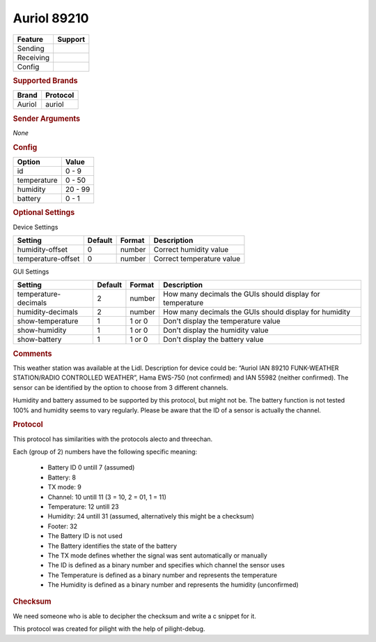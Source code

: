 .. |yes| image:: ../../../images/yes.png
.. |no| image:: ../../../images/no.png

.. role:: underline
   :class: underline

Auriol 89210
============

+------------------+-------------+
| **Feature**      | **Support** |
+------------------+-------------+
| Sending          | |no|        |
+------------------+-------------+
| Receiving        | |yes|       |
+------------------+-------------+
| Config           | |yes|       |
+------------------+-------------+

.. rubric:: Supported Brands

+------------------+------------------+
| **Brand**        | **Protocol**     |
+------------------+------------------+
| Auriol           | auriol           |
+------------------+------------------+

.. rubric:: Sender Arguments

*None*

.. rubric:: Config

.. code-block:: json
   :linenos:

   {
     "devices": {
       "weather": {
         "protocol": [ "auriol" ],
         "id": [{
           "id": 3
         }],
         "temperature": 18.90,
         "humidity": 41.00,
         "battery": 1
        }
     },
     "gui": {
       "weather": {
         "name": "Weather Station",
         "group": [ "Outside" ],
         "media": [ "all" ]
       }
     }
   }

+------------------+-----------------+
| **Option**       | **Value**       |
+------------------+-----------------+
| id               | 0 - 9           |
+------------------+-----------------+
| temperature      | 0 - 50          |
+------------------+-----------------+
| humidity         | 20 - 99         |
+------------------+-----------------+
| battery          | 0 - 1           |
+------------------+-----------------+

.. rubric:: Optional Settings

:underline:`Device Settings`

+--------------------+-------------+------------+---------------------------+
| **Setting**        | **Default** | **Format** | **Description**           |
+--------------------+-------------+------------+---------------------------+
| humidity-offset    | 0           | number     | Correct humidity value    |
+--------------------+-------------+------------+---------------------------+
| temperature-offset | 0           | number     | Correct temperature value |
+--------------------+-------------+------------+---------------------------+

:underline:`GUI Settings`

+----------------------+-------------+------------+-----------------------------------------------------------+
| **Setting**          | **Default** | **Format** | **Description**                                           |
+----------------------+-------------+------------+-----------------------------------------------------------+
| temperature-decimals | 2           | number     | How many decimals the GUIs should display for temperature |
+----------------------+-------------+------------+-----------------------------------------------------------+
| humidity-decimals    | 2           | number     | How many decimals the GUIs should display for humidity    |
+----------------------+-------------+------------+-----------------------------------------------------------+
| show-temperature     | 1           | 1 or 0     | Don't display the temperature value                       |
+----------------------+-------------+------------+-----------------------------------------------------------+
| show-humidity        | 1           | 1 or 0     | Don't display the humidity value                          |
+----------------------+-------------+------------+-----------------------------------------------------------+
| show-battery         | 1           | 1 or 0     | Don't display the battery value                           |
+----------------------+-------------+------------+-----------------------------------------------------------+

.. rubric:: Comments

This weather station was available at the Lidl. Description for device could be: “Auriol IAN 89210 FUNK-WEATHER STATION/RADIO CONTROLLED WEATHER”, Hama EWS-750 (not confirmed) and IAN 55982 (neither confirmed). The sensor can be identified by the option to choose from 3 different channels.

Humidity and battery assumed to be supported by this protocol, but might not be. The battery function is not tested 100% and humidity seems to vary regularly. Please be aware that the ID of a sensor is actually the channel.

.. rubric:: Protocol

This protocol has similarities with the protocols alecto and threechan.

Each (group of 2) numbers have the following specific meaning:

  - Battery ID 0 untill 7 (assumed)
  - Battery: 8
  - TX mode: 9
  - Channel: 10 untill 11 (3 = 10, 2 = 01, 1 = 11)
  - Temperature: 12 untill 23
  - Humidity: 24 untill 31 (assumed, alternatively this might be a checksum)
  - Footer: 32
  - The Battery ID is not used
  - The Battery identifies the state of the battery
  - The TX mode defines whether the signal was sent automatically or manually
  - The ID is defined as a binary number and specifies which channel the sensor uses
  - The Temperature is defined as a binary number and represents the temperature
  - The Humidity is defined as a binary number and represents the humidity (unconfirmed)

.. rubric:: Checksum

We need someone who is able to decipher the checksum and write a c snippet for it.

This protocol was created for pilight with the help of pilight-debug.
